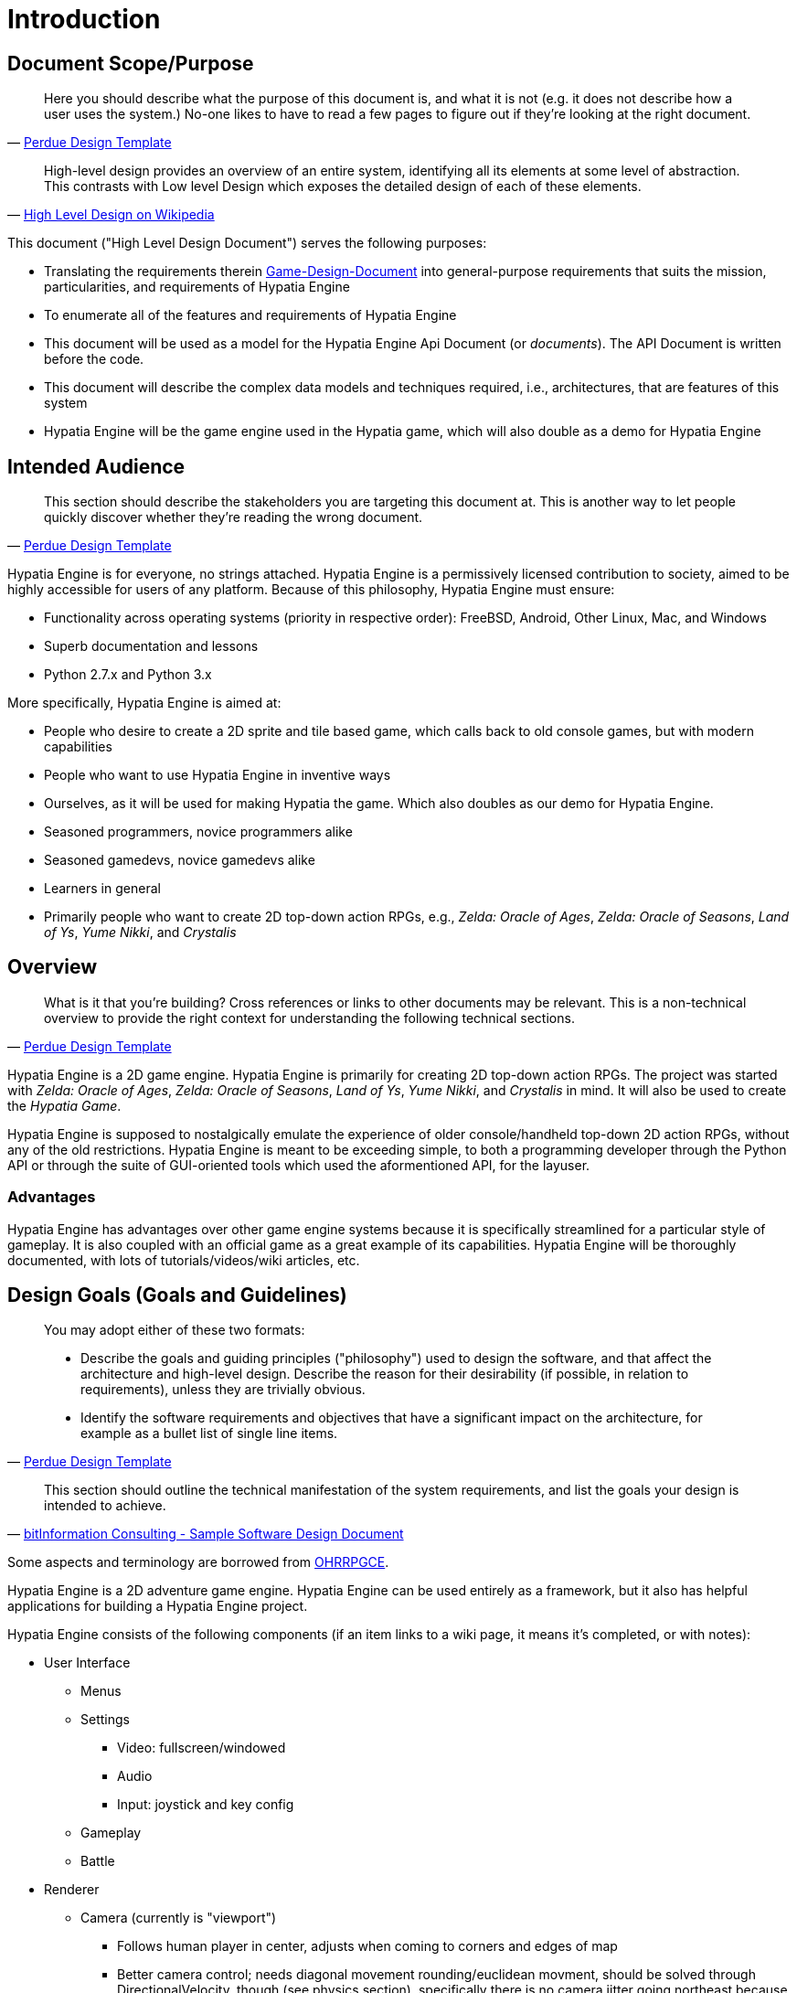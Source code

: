= Introduction

== Document Scope/Purpose

[quote,'http://webcache.googleusercontent.com/search?q=cache:1rTEwgpQg5UJ:https://www.cs.purdue.edu/homes/cs307/ExampleDocs/DesignTemplate_Fall08.doc+&cd=2&hl=en&ct=clnk&gl=us[Perdue Design Template]']
____
Here you should describe what the purpose of this document is, and what it is not (e.g. it does not describe how a user uses the system.)  No-one likes to have to read a few pages to figure out if they're looking at the right document.
____

[quote,'http://en.wikipedia.org/wiki/High-level_design[High Level Design on Wikipedia]']
____
High-level design provides an overview of an entire system, identifying all its elements at some level of abstraction. This contrasts with Low level Design which exposes the detailed design of each of these elements.
____

This document ("High Level Design Document") serves the following purposes:

  * Translating the requirements therein link:Game-Design-Document[] into general-purpose requirements that suits the mission, particularities, and requirements of Hypatia Engine
  * To enumerate all of the features and requirements of Hypatia Engine
  * This document will be used as a model for the Hypatia Engine Api Document (or _documents_). The API Document is written before the code.
  * This document will describe the complex data models and techniques required, i.e., architectures, that are features of this system
  * Hypatia Engine will be the game engine used in the Hypatia game, which will also double as a demo for Hypatia Engine

== Intended Audience

[quote,'http://webcache.googleusercontent.com/search?q=cache:1rTEwgpQg5UJ:https://www.cs.purdue.edu/homes/cs307/ExampleDocs/DesignTemplate_Fall08.doc+&cd=2&hl=en&ct=clnk&gl=us[Perdue Design Template]']
____
This section should describe the stakeholders you are targeting this document at.  This is another way to let people quickly discover whether they're reading the wrong document.
____

Hypatia Engine is for everyone, no strings attached. Hypatia Engine is a permissively licensed contribution to society, aimed to be highly accessible for users of any platform. Because of this philosophy, Hypatia Engine must ensure:

  * Functionality across operating systems (priority in respective order): FreeBSD, Android, Other Linux, Mac, and Windows
  * Superb documentation and lessons
  * Python 2.7.x and Python 3.x

More specifically, Hypatia Engine is aimed at:

  * People who desire to create a 2D sprite and tile based game, which calls back to old console games, but with modern capabilities
  * People who want to use Hypatia Engine in inventive ways
  * Ourselves, as it will be used for making Hypatia the game. Which also doubles as our demo for Hypatia Engine.
  * Seasoned programmers, novice programmers alike
  * Seasoned gamedevs, novice gamedevs alike
  * Learners in general
  * Primarily people who want to create 2D top-down action RPGs, e.g., _Zelda: Oracle of Ages_, _Zelda: Oracle of Seasons_, _Land of Ys_, _Yume Nikki_, and _Crystalis_

== Overview

[quote,'http://webcache.googleusercontent.com/search?q=cache:1rTEwgpQg5UJ:https://www.cs.purdue.edu/homes/cs307/ExampleDocs/DesignTemplate_Fall08.doc+&cd=2&hl=en&ct=clnk&gl=us[Perdue Design Template]']
____
What is it that you're building? Cross references or links to other documents may be relevant. This is a non-technical overview to provide the right context for understanding the following technical sections.
____

Hypatia Engine is a 2D game engine. Hypatia Engine is primarily for creating 2D top-down action RPGs. The project was started with _Zelda: Oracle of Ages_, _Zelda: Oracle of Seasons_, _Land of Ys_, _Yume Nikki_, and _Crystalis_ in mind. It will also be used to create the _Hypatia Game_.

Hypatia Engine is supposed to nostalgically emulate the experience of older console/handheld top-down 2D action RPGs, without any of the old restrictions. Hypatia Engine is meant to be exceeding simple, to both a programming developer through the Python API or through the suite of GUI-oriented tools which used the aformentioned API, for the layuser.

=== Advantages

Hypatia Engine has advantages over other game engine systems because it is specifically streamlined for a particular style of gameplay. It is also coupled with an official game as a great example of its capabilities. Hypatia Engine will be thoroughly documented, with lots of tutorials/videos/wiki articles, etc.

== Design Goals (Goals and Guidelines)

[quote,'http://webcache.googleusercontent.com/search?q=cache:1rTEwgpQg5UJ:https://www.cs.purdue.edu/homes/cs307/ExampleDocs/DesignTemplate_Fall08.doc+&cd=2&hl=en&ct=clnk&gl=us[Perdue Design Template]']
____
You may adopt either of these two formats:

  * Describe the goals and guiding principles ("philosophy") used to design the software, and that affect the architecture and high-level design. Describe the reason for their desirability (if possible, in relation to requirements), unless they are trivially obvious.
  * Identify the software requirements and objectives that have a significant impact on the architecture, for example as a bullet list of single line items.
____

[quote,'http://www.bitformation.com/art/sample_sw_design_doc.html[bitInformation Consulting - Sample Software Design Document]']
____
This section should outline the technical manifestation of the system requirements, and list the goals your design is intended to achieve. 
____

Some aspects and terminology are borrowed from link:http://rpg.hamsterrepublic.com/ohrrpgce/Main_Page[OHRRPGCE].

Hypatia Engine is a 2D adventure game engine. Hypatia Engine can be used entirely as a framework, but it also has helpful applications for building a Hypatia Engine project.

Hypatia Engine consists of the following components (if an item links to a wiki page, it means it's completed, or with notes):

  * User Interface

    ** Menus
    ** Settings

      *** Video: fullscreen/windowed
      *** Audio
      *** Input: joystick and key config

    ** Gameplay
    ** Battle

  * Renderer

    ** Camera (currently is "viewport")

      *** Follows human player in center, adjusts when coming to corners and edges of map
      *** Better camera control; needs diagonal movement rounding/euclidean movment, should be solved through DirectionalVelocity, though (see physics section), specifically there is no camera jitter going northeast because in a four DirectionalVelecity system the camera moves up one pixel, then to the east one pixel, whereas with an EightDirectionalVelecity system you can simply move northeast one pixel if diagonal is being triggered.

    ** Filter
    ** Full screen
    ** Windowed
    ** Arbitrary resolutions
    ** Automatic surface conversions (pygame efficiency) and caching?

  * Physics

    ** DirectionalVelecity: 2D directional velocity, 8 directions.
    ** Particle physics

  * Effects

    ** Simple lighting

  * Audio management
    
    ** Music

      *** Dynamic, context music

    ** Sound Effects

      *** Environment
      *** Voices: meepspeak/synth voices

  * Resource manager

    ** Scans resources to check for changes, if so regens or clears necessary caches, otherwise previous caches are used
    ** Automatic surface conversions (pygame efficiency) are chached

  * Texture management

    ** Fonts/text
    ** Sprites

      *** Spritesheet support
      *** Single image support
      *** Automated/caching mask support

    ** Animation, e.g., Walkabout, Weapon

      *** Eventually remove pyganim as dependency, make a better animation object more suited to the operations of Hypatia Engine
      *** Support for animations using spritesheets
      *** Automated/caching mask support
      *** GIF support
      *** Animation anchoring (anchor one animation to another); pin an animation to another based on unique color values, e.g., a unique red pixel on a hat animation is afixed to the position of the same color which is similarly only present in one pixel per frame of the walkabout animation.

  * Entities

    ** frame-independent movement, esp. utilizing physics libraries
    ** Players: basic interplayer support, inc., human and NPC
    ** easy-to-access current_surface() for blitting
    ** absolute positional data

  * Quests and Narrative

    ** Dialogs, interactive dialogs and menus

  * Stats

    ** Usage-based item stats; experience_triggers, ability_experience_requirements
    ** *note:* plans for the hypatia game engine do not include conventional RPG stats for the player, only item proficiency stats.

  * Inventory
  * Save & Load
  * Tilemaps

    ** Support for Tiled editor
    ** Door editor/portal management
    ** Static decal support
    ** Compile each layer as single surface
    ** Store data/tiles in easily managed dictionaries which exist in a list to represent layers and their tiles.

      *** Key: (x, y)
      *** Value: Tile()

    ** Layer support

      ** Efficiently compile each layer of tiles to a respective image
      ** Alpha transparency

    ** Tile which references tilesheet area, but holds no actual image
    ** Tilesheet support
    ** Create from string
    ** Animated tile support
    ** Our own map editor, akin to OHRRPGCE
    ** Save, load
    ** Live updates and changes
    ** wallmap index: cache impassability data from each tile therein the list of dictionaries which represent layers and their tiles (x, y) as key; see "store data/tiles in easily managed dictionaries"

  * Combat
  * Entities

    ** Human player
    ** NPC

  * Triggers
  * Cutscenes
  * State Management (State Stack)

    ** World map state:
    ** Local map state:
    ** Menu state:

  * Examples; many quality examples for different kinds of games
  * Excellent documentation

    ** api docs
    ** docs for the GUI tools
    ** articles or blog-type with various usage examples, how-tos, etc.
    ** Walkthroughs. Especially video.
    ** Tons of videos and screencasts, webms, videos, etc.
    ** Tons of pictures.
    ** Instructions for the designer/easy instructions for sprites and such.
    ** Amazing, consistent docstrings
    ** Wiki should centralize all this info and media

=== These items need to be sorted to the above megalist:

  * destructible environments, entities, everything
  * installer; should come many forms, any type of installation should be very easy
  * code cleanup, optimization
  * unit testing
  * Algorithms, generic data:

    ** A*
    ** BSP

  * Render * effects

    * surface/screen distortions
    * set tilemap "background" (voids nodraw)

  * Procedural generation

    ** walkabout sprite generation from starting character info and playtime, other factors
    ** map generation: flow maps, binary space partitions, etc
    ** foe generation, foe behavior generation

  * tiles

    ** paralax
    ** 3D blueprint_from_string support
    ** set player pos
    ** cycle_palette added as tile_property; example is water tile; see swatch.ini
    ** AnimatedTile, with effects support, e.g., shift_pallete; reflect changes in Walkabout
    ** Fuller implementation/configuration of the anchor/Walkabout child system. test/debug with animated children. make animated hat/helmet?
    ** updated tilemap collision system
    ** all TileProperties have pixel position set in rect. ALL. See comments in tiles.py.
    ** updated tilemap collision system; made more usable; has property now of impassable

  * entities

    ** generic npc
    ** pushable attribute

= Architecture

== Introduction

[quote,'http://www.bitformation.com/art/sample_sw_design_doc.html[bitInformation Consulting - Sample Software Design Document]']
____
Should contain details such as:

  * The type of the system (distributed, client-server, etc.)
  * What platform(s) the system will run on
  * The major inputs and outputs
  * What user interfaces the system will have and in what form (web, Windows GUI, etc.)
  * The distances between components - on different PCs, on a LAN, on the web
  * A rough estimate of the number of instances of each part (modules, threads, processes, clients, etc.)

A block diagram of the modules and the relationships between them can be very useful here. Try to point out the dynamic aspects even though this view is mostly static: include arrows to indicate flow of data and/or control, multiple boxes to indicate multiple instances of a thread or a module, etc. 
____

The system is client based, possibly local/no-net multiplayer support and features. If there is multiplayer, the distances between components would be the gamepad being held by the person next to you.

Hypatia Engine should run on whichever OS, with whatever version of software  PyGame can. A focus on Python 2.7.x and Python 3.x. Focus on the following operating systems, in this order:

  - FreeBSD
  - Android
  - Other Linux
  - Windows
  - Mac

== Data

[quote,'http://www.bitformation.com/art/sample_sw_design_doc.html[bitInformation Consulting - Sample Software Design Document]']
____
This section describes the persistent data, and/or any other data important enough to justify a separate section. Such a section will not be needed when there isn't a central database, or any other bulk of permanent storage. 
____

=== Introduction

[quote,'http://www.bitformation.com/art/sample_sw_design_doc.html[bitInformation Consulting - Sample Software Design Document]']
____
Should explain the need for a database, the considerations which led to the choice of a particular type of database; should contain a short description of the data stored in there, an estimate of the size and frequency of updates, some special considerations like security requirements, recovery, interfacing with external systems, report generation, etc. 
____

=== Schema

[quote,'http://www.bitformation.com/art/sample_sw_design_doc.html[bitInformation Consulting - Sample Software Design Document]']
____
Should give a list of tables and columns in each table, a description of each of the following - data type, size, number of records, what data it keeps, which parts of the software read it and why, which parts of the software write it and when, an estimate of the update frequency. 
____

=== File and Data Formats

[quote,'http://www.bitformation.com/art/sample_sw_design_doc.html[bitInformation Consulting - Sample Software Design Document]']
____
Most systems deal with external data stored in files, the majority of these notably configuration files and imported or exported data files. The files should be listed, as well as which module reads/writes them, at what instances and for what purpose. This section should give the name, or a detailed description, of the file formats. 
____

== Architectural Strategies/Code

=== Purpose

The purpose of _architectural stratagies_ is to:

  * Define any special considerations that led to specific design
  * general comments about code, notes that do not fit into any specific sub-section
  * Describe any design decisions and/or statagies that affect the overall organization of the system and its higher-level structures
  * Did any of the design requirements necessitate a particular approach?
  * UML System Use Case diagrams constituting a high-level use case view to explain or justify approach. Use only diagrams which depict significant, central functionality of the system, or that have architectural impact, such as:

    ** database
    ** communication (e.g., between components)
    ** expansions/upgrades
    ** data management; are data items being transferred between subsystems or imported into/exported from your application tagged with a format version number in case future releases of the application change the transmission format?

These are not necessarily things that you should do, but it gives an example of the type of "design decisions" that belong in this section.  Each decision should be accompanied by the reason it was taken.

=== State Management (State Stack)

You can think of a game having several states, such as a JRPG:

  * combat
  * menu
  * world map
  * local map

Said states, like _combat_, have stateful information about them, e.g., opponent, party, and background.

It's the job of the _state machine_ to use the update() method of the right _game state_. A _game state_ should have the following methods:

  * update
  * render
  * on_enter(): action to take when state is entered
  * on_exit(): action to take when state is exited

REMEMBER: duck typing! If it looks like a duck, and quack()s like a duck, it's a duck!

Managing the game state. A game loop--calling an update function every frame. And basically, what is "updated" for a frame is based on the game's state, e.g., menu, combat, world map, local map.

So the main loop needs a _state machine_ for performing a series of updates depending upon the game state (e.g., menu, world map) and handing off the new state of the game state (the new updated data) to the renderer.

==== State Stack

The game's main loop will refer to the state stack's update() method, which runs the update() method of the _game state_ instance contained in the stack array's zeroth element.

So again, a StackState is really a list with methods to add a "head" (insert item at index 0) and to "pop the head off"--to destroy the zeroth element's game state instance, thus returning us to our former game state's state.

The StateStack has the folowing methods:

  * update(): update the stack's head game state (gamestate.update())
  * pop_off_head(): delete the zeroth element, remove the zeroth element reference to a game state object
  * append_head(): add a game state at the zeroth element (pushing all the other elements down by one, we don't lose any data), this is basically list.insert(0, ...)
  * render(): render the stack's head game state (gamestate.render())

=== Modules/High Level Component View

==== Purpose

The _modules/high level component view_ has the responsibilities of:

  ** Describing the logical divisions made in the project, e.g., GUI, sprites, audio.
  ** Which design requirements go to which components or subsystems and why?
  ** Describing the purpose/role of each component. Don't use too much detail about the components themselves.
  ** describe each components inputs

    *** where it receives said inputs
    *** format the inputs are in
    *** methods used for input, e.g., read from a file, direct funtion call

  ** describe each component's outputs

    *** which outputs it produces
    *** where does output go
    *** format of output
    *** what format used for output

  ** describe what modules each module/component uses and why
  ** specify which non-trivial algorithms and data structures each module uses and why

==== Module name

A component/module.

===== Internal Functions

[quote,'http://www.bitformation.com/art/sample_sw_design_doc.html[bitInformation Consulting - Sample Software Design Document]']
____
This section should be repeated for each module description - a comprehensive listing of the module non-trivial internal functions (functions that are not part of any interface). Be sure to refer to each item mentioned below:

  * General description of the function and what it is used for.
  * The name of the function.
  * The return type.
  * Ranges of return values and their meanings.
  * Parameter names, types, whether the parameter is input, output or both and under what circumstances it is read or written.
  * Assumptions on the parameter values.
  * Assumptions on other conditions, such as global data or system state.
  * Input validations that the function performs.
  * Side effects of the function.
  * Exceptions the function might throw and under what conditions.
  * Non-trivial algorithms used.
  * Non-trivial data structures used and for what purpose.
  * Other non-trivial functions that the function calls.
  * If the software has a layer structure, or some other inner partitioning, then to which part or layer this function belongs (this information should be evident from the naming convention).
____

=== High Level Deployment View

[quote,'http://webcache.googleusercontent.com/search?q=cache:1rTEwgpQg5UJ:https://www.cs.purdue.edu/homes/cs307/ExampleDocs/DesignTemplate_Fall08.doc+&cd=2&hl=en&ct=clnk&gl=us[Perdue Design Template]']
____
Use a UML Deployment diagram to describe any logical divisions that you have made in your project for deployment (e.g. server, client).  As with all views, you should also provide a description and rationale excepted for the trivially obvious.
____

=== Interfaces

[quote,'http://www.bitformation.com/art/sample_sw_design_doc.html[bitInformation Consulting - Sample Software Design Document]']
____
Every module must expose one or more interfaces. If these interfaces are not trivial and clear from the module descriptions, they should be listed and described in an orderly fashion at this point. This description should detail the purpose of each interface and in what context it can be used. It should also mention what kind of modules or objects expose it and which ones will be using it. If using the interface requires obtaining a reference to it, there should be an explanation of how such a reference is to be obtained and what information will be needed in order to do so. Following the description of the interface, there should come a list of the interface functions, referring to the very same items mentioned above (see section 2.4.1.n Internal Functions).

It is advisable to add here a description of the scheme that will determine how the interfaces will evolve in future versions of the system in order to answer new requirements and modifications. If backward and forward compatibility is one of the requirements, explain how this scheme supports it. 
____

= Operation

[quote,'http://www.bitformation.com/art/sample_sw_design_doc.html[bitInformation Consulting - Sample Software Design Document]']
____
This section should describe issues related to how the system is supposed to operate once it has been implemented.
____

== User types

[quote,'http://www.bitformation.com/art/sample_sw_design_doc.html[bitInformation Consulting - Sample Software Design Document]']
____
Should list the various types of users that will use the system (e.g., administrators, operators, managers, employees, customers...) Should also describe the user interface each user type would need to employ, and what prior knowledge and experience each type would require. Furthermore, this section should specify for each authenticated type/user which operations they may be allowed to perform, and which parts of the system, or data, would remain closed to them. Another important clarification should be the number of users the system may support and how many of them would be able to work concurrently. 
____

== Scenarios

[quote,'http://www.bitformation.com/art/sample_sw_design_doc.html[bitInformation Consulting - Sample Software Design Document]']
____
Should describe a few typical scenarios of how the system works. For example, what happens in the system while a user logs in, gives a short sequence of typical commands and logs out - what data flows from which module to where, what triggers which actions, etc. If the system is not very simple, this description can make the difference between utterly confused and fully comprehending readers.
____

== Installation


== Licensing

[quote,'http://www.bitformation.com/art/sample_sw_design_doc.html[bitInformation Consulting - Sample Software Design Document]']
____
Most commercial software is protected by a licensing scheme. If this is the case with your system, you should describe the scheme you are going to use, particularly the way a license will be validated (by some internal consistency check, or by an online query to a central server), at what times (during installation, at program start up, at regular intervals) and what should happen when validation fails. 
____

== Upgrades

[quote,'http://www.bitformation.com/art/sample_sw_design_doc.html[bitInformation Consulting - Sample Software Design Document]']
____
This section should describe the way the system would be upgraded to newer versions. It should also relate to the following questions:

  * How will these upgrades be distributed (Internet, CD)?
  * How (if at all) will an appropriate license be distributed and verified?
  * Who will be authorized to install the upgraded version (i.e., which of the system's user types mentioned in section 3.1)?
  * How complicated will it be to reinstall the previous version in case an upgrade causes problems?
  * How can a partial upgrade be installed? (e.g., in the case of a distributed system where it is unreasonable to expect the server and all the clients to be upgraded at the same time)
  * How will the design handle version conflicts (between a server and a client, between two modules, between stored data and a module or between imported data and a module)?
  * How will the design ensure that the users do not experience data loss or downtime during an upgrade?

If time-limited ("try before you buy") or demo versions are planned, they require special attention. You must consider all possible scenarios, such as upgrading from a demo to a full version, attempting to install a demo over a full version, the coexistence of a demo and a full version on the same machine, etc. 
____

== Uninstall

[quote,'http://www.bitformation.com/art/sample_sw_design_doc.html[bitInformation Consulting - Sample Software Design Document]']
____
This section should describe the way the uninstall would be done, who would be authorized to perform it, what resources would be needed, what data would be left behind, and what would happen to that data when re-installing on a computer after an uninstall. Don't forget to consider the implications of your licensing scheme.
____

= Development

[quote,'http://www.bitformation.com/art/sample_sw_design_doc.html[bitInformation Consulting - Sample Software Design Document]']
____
[Some companies require that this chapter be included in the design; others expect this information to appear in a separate document.]

This section lays out a plan for the development process. It can be quite complex if the project has modules that cannot be developed or tested before others are completed, or if it depends on the availability of external resources like developers, machines, access to special services or real-world objects, etc.

For example, you may choose to start by developing a mock-up version of some module, in order to allow the development and testing of another. Once this is done, you can develop the two modules in parallel using two independent teams. Another common technique is to manually prepare a data file that will be used as the input to some module until the UI is mature enough to supply real data.

The design should describe the necessary resources - number of developers, their required skills, the hardware, environment and development tools required for the development process. It should also say when and for how long each resource would be needed. This is the place to include development time estimates. 
____

= Miscellanea / Appendices

== Conformance with standards

[quote,'http://www.bitformation.com/art/sample_sw_design_doc.html[bitInformation Consulting - Sample Software Design Document]']
____
Must contain the lists of both the standards the system should conform to and the references as to where these standards may be obtained. 
____

  * link:https://www.python.org/dev/peps/pep-0008/[PEP8]
  * link:http://sphinxcontrib-napoleon.readthedocs.org/en/latest/example_google.html[Google-style Docstrings]

== Interoperability with other systems

[quote,'http://www.bitformation.com/art/sample_sw_design_doc.html[bitInformation Consulting - Sample Software Design Document]']
____
Must contain the list of the external systems that the new system should interact with in addition to a description of the way in which it should do so. 
____

== Expandability

[quote,'http://www.bitformation.com/art/sample_sw_design_doc.html[bitInformation Consulting - Sample Software Design Document]']
____
If applicable, this section should explain how a third party would be able to extend the system. This may be done by writing plug-ins or scripts, or by writing some instructions in a configuration file. 
____

== Debugging

[quote,'http://www.bitformation.com/art/sample_sw_design_doc.html[bitInformation Consulting - Sample Software Design Document]']
____
Most of the development time will no doubt be spent on debugging. The larger the system, the more essential it becomes to have some built-in mechanism to help debug the complete system. It can be a mechanism of log files, or special functions in each interface, or a special mode in the UI. This section should describe your choice of mechanisms, the ways in which they would be used, and what the programmers should do in order to make their module part of the game. 
____

== Security

[quote,'http://www.bitformation.com/art/sample_sw_design_doc.html[bitInformation Consulting - Sample Software Design Document]']
____
Most software systems today face one or more security threats: spoofing, identity theft, password stealing, eavesdropping, sniffing, spamming, data theft, web site defacing, denial of service attacks, password breaking, fraud, forgery, hacking, viruses, worms, trojans - just to name a few.

This section should describe the security threats you foresee and intend to deal with. It should specify your assumptions regarding the environment (whether the computer is behind a firewall, who has physical access to it, etc.) and the means you plan to employ in order to protect the system (authentication, data encryption, input validation, internal sanity checks), etc. 
____

== Open Issues

[quote,'http://www.bitformation.com/art/sample_sw_design_doc.html[bitInformation Consulting - Sample Software Design Document]']
____
There are always some issues left open. Sometimes information needed for making certain design decisions is not available in time or even at all. Sometimes decisions are delayed for a more convenient time. This section should list all the open issues in the design, and, if possible, point out what is required in order to resolve each one.
____

== Glossary

[quote,'http://www.bitformation.com/art/sample_sw_design_doc.html[bitInformation Consulting - Sample Software Design Document]']
____
List all the technical terms, concepts and acronyms that appear in the document or that are relevant to it, for the sake of the uninformed reader. The explanation of each term/concept/acronym should not exceed 4 lines. People will thank you for not having to spend hours on looking up unfamiliar terminology.
____

Some aspects and terminology are borrowed from link:http://rpg.hamsterrepublic.com/ohrrpgce/Main_Page[OHRRPGCE].

Walkabout::
  A walkabout is a series of pictures (sprites) used for entities which can _walk about_ the map, e.g., heroes, NPCs. It specifically refers to pictures which illustrate an entity facing different directions, or performating actions in any of said directions.
NPC::
  A player that isn't representing the/a human.
Entity::
  An "entity" is, in high concept, an object which is capable of state changes to itself or the game. Such as an NPC, the player, a sign (a sign changes the game state to display a message upon activation, e.g., Sign.display_message()). These things almost always have graphics representing either its state or being.
Tilesheet, Tilemap::
  A series of images coalesced into a single image, whereas each image's area/index is determinable by an (x, y) constant referencing the tile size constituting each image.

== Bibliography

[quote,'http://www.bitformation.com/art/sample_sw_design_doc.html[bitInformation Consulting - Sample Software Design Document]']
____
If applicable, list documents, publications, books and other information sources that your readers may find useful when trying to understand the full implications of your design. 
____

  * link:http://gamedevelopment.tutsplus.com/articles/how-to-build-a-jrpg-a-primer-for-game-developers--gamedev-6676[How to Build a JRPG: A Primer for Game Developers]
  * link:http://www.reddit.com/r/Python/comments/2ak14j/made_my_first_android_app_in_under_5_hours_using/civxp7c[A reddit post about Pygame for Android]

These items were of specific aid to the concept of this document:

  * link:http://www.bitformation.com/art/sample_sw_design_doc.html[Sample Software Design Doc (High Level)]
  * link:http://www.atilim.edu.tr/~dmishra/se112/sdd_template.pdf[Software Design Document (SDD) Template]
  * link:http://en.wikipedia.org/wiki/Software_design_document[Software Design Document - Wikipedia]
  * link:http://en.wikipedia.org/wiki/Game_design_document[Game Design Document - Wikipedia]
  * link:http://webcache.googleusercontent.com/search?q=cache:1rTEwgpQg5UJ:https://www.cs.purdue.edu/homes/cs307/ExampleDocs/DesignTemplate_Fall08.doc+&cd=2&hl=en&ct=clnk&gl=us[Perdue University Design Template]

